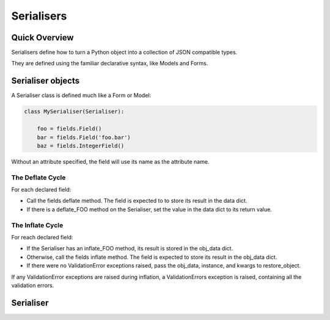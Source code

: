 ===========
Serialisers
===========

Quick Overview
==============

Serialisers define how to turn a Python object into a collection of JSON compatible types.

They are defined using the familiar declarative syntax, like Models and Forms.


Serialiser objects
==================

A Serialiser class is defined much like a Form or Model:

.. code-block:: python

    class MySerialiser(Serialiser):

        foo = fields.Field()
        bar = fields.Field('foo.bar')
        baz = fields.IntegerField()

Without an attribute specified, the field will use its name as the attribute name.

The Deflate Cycle
-----------------

For each declared field:

- Call the fields deflate method.  The field is expected to to store its result
  in the data dict.
- If there is a deflate_FOO method on the Serialiser, set the value in the data
  dict to its return value.

The Inflate Cycle
-----------------

For reach declared field:

- If the Serialiser has an inflate_FOO method, its result is stored in the
  obj_data dict.
- Otherwise, call the fields inflate method.  The field is expected to store its
  result in the obj_data dict.
- If there were no ValidationError exceptions raised, pass the obj_data,
  instance, and kwargs to restore_object.

If any ValidationError exceptions are raised during inflation, a
ValidationErrors exception is raised, containing all the validation errors.

Serialiser
==========

.. class:: Serialiser()

   .. method:: object_deflate(obj, \**kwargs)

      Returns `obj` reduced to its serialisable format.

      The kwargs are passed on to field and custom deflate methods.

   .. method:: list_deflate(obj_list, \**kwargs)

      Return a list made by calling object_deflate on each item in the supplied
      iterable.

      Passes kwargs to each call to object_deflate.

   .. method:: object_inflate(data, instance=None, \**kwargs)

      Restore data to an object.  If the instance is passed, it is expected to
      be updated by ``restore_object``.

   .. method:: restore_object(obj_data, \**kwargs)

      Construct an object from the inflated data.

      By default, if Serialiser.obj_class has been provided, it will construct a
      new instance, passing objdata as keyword arguments.  Otherwise, it will
      raise a NotImplementedError.

